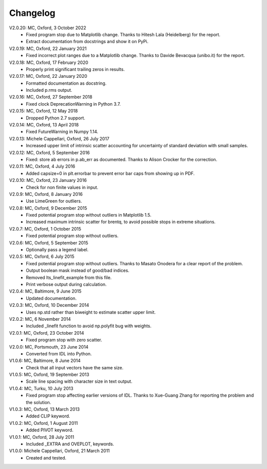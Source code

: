 Changelog
=========

V2.0.20: MC, Oxford, 3 October 2022
  - Fixed program stop due to Matplotlib change.
    Thanks to Hitesh Lala (Heidelberg) for the report.
  - Extract documentation from docstrings and show it on PyPi.

V2.0.19: MC, Oxford, 22 January 2021
  - Fixed incorrect plot ranges due to a Matplotlib change.
    Thanks to Davide Bevacqua (unibo.it) for the report.

V2.0.18: MC, Oxford, 17 February 2020
  - Properly print significant trailing zeros in results.

V2.0.17: MC, Oxford, 22 January 2020
  - Formatted documentation as docstring.
  - Included p.rms output.


V2.0.16: MC, Oxford, 27 September 2018
  - Fixed clock DeprecationWarning in Python 3.7.

V2.0.15: MC, Oxford, 12 May 2018
  - Dropped Python 2.7 support.

V2.0.14: MC, Oxford, 13 April 2018
  - Fixed FutureWarning in Numpy 1.14.

V2.0.13: Michele Cappellari, Oxford, 26 July 2017
  - Increased upper limit of intrinsic scatter accounting for
    uncertainty of standard deviation with small samples.

V2.0.12: MC, Oxford, 5 September 2016
  - Fixed: store ab errors in p.ab_err as documented.
    Thanks to Alison Crocker for the correction.

V2.0.11: MC, Oxford, 4 July 2016
  - Added capsize=0 in plt.errorbar to prevent error bar caps
    from showing up in PDF.

V2.0.10: MC, Oxford, 23 January 2016
  - Check for non finite values in input.

V2.0.9: MC, Oxford, 8 January 2016
  - Use LimeGreen for outliers.

V2.0.8: MC, Oxford, 9 December 2015
  - Fixed potential program stop without outliers in Matplotlib 1.5.
  - Increased maximum intrinsic scatter for brentq, to avoid possible
    stops in extreme situations.

V2.0.7: MC, Oxford, 1 October 2015
  - Fixed potential program stop without outliers.

V2.0.6: MC, Oxford, 5 September 2015
  - Optionally pass a legend label.

V2.0.5: MC, Oxford, 6 July 2015
  - Fixed potential program stop without outliers.
    Thanks to Masato Onodera for a clear report of the problem.
  - Output boolean mask instead of good/bad indices.
  - Removed lts_linefit_example from this file.
  - Print verbose output during calculation.

V2.0.4: MC, Baltimore, 9 June 2015
  - Updated documentation.

V2.0.3: MC, Oxford, 10 December 2014
  - Uses np.std rather than biweight to estimate scatter upper limit.

V2.0.2: MC, 6 November 2014
  - Included _linefit function to avoid np.polyfit bug with weights.

V2.0.1: MC, Oxford, 23 October 2014
  - Fixed program stop with zero scatter.

V2.0.0: MC, Portsmouth, 23 June 2014
  - Converted from IDL into Python.

V1.0.6: MC, Baltimore, 8 June 2014
  - Check that all input vectors have the same size.

V1.0.5: MC, Oxford, 19 September 2013
  - Scale line spacing with character size in text output.

V1.0.4: MC, Turku, 10 July 2013
  - Fixed program stop affecting earlier versions of IDL.
    Thanks to Xue-Guang Zhang for reporting the problem
    and the solution.

V1.0.3: MC, Oxford, 13 March 2013
  - Added CLIP keyword.

V1.0.2: MC, Oxford, 1 August 2011
  - Added PIVOT keyword.

V1.0.1: MC, Oxford, 28 July 2011
  - Included _EXTRA and OVEPLOT, keywords.

V1.0.0: Michele Cappellari, Oxford, 21 March 2011
  - Created and tested.
